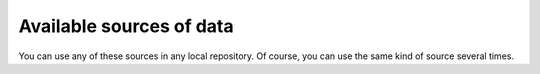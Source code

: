 .. _sources:

Available sources of data
=========================

You can use any of these sources in any local repository. Of course, you can use the same kind of source several times.

.. polyengines:: sources
